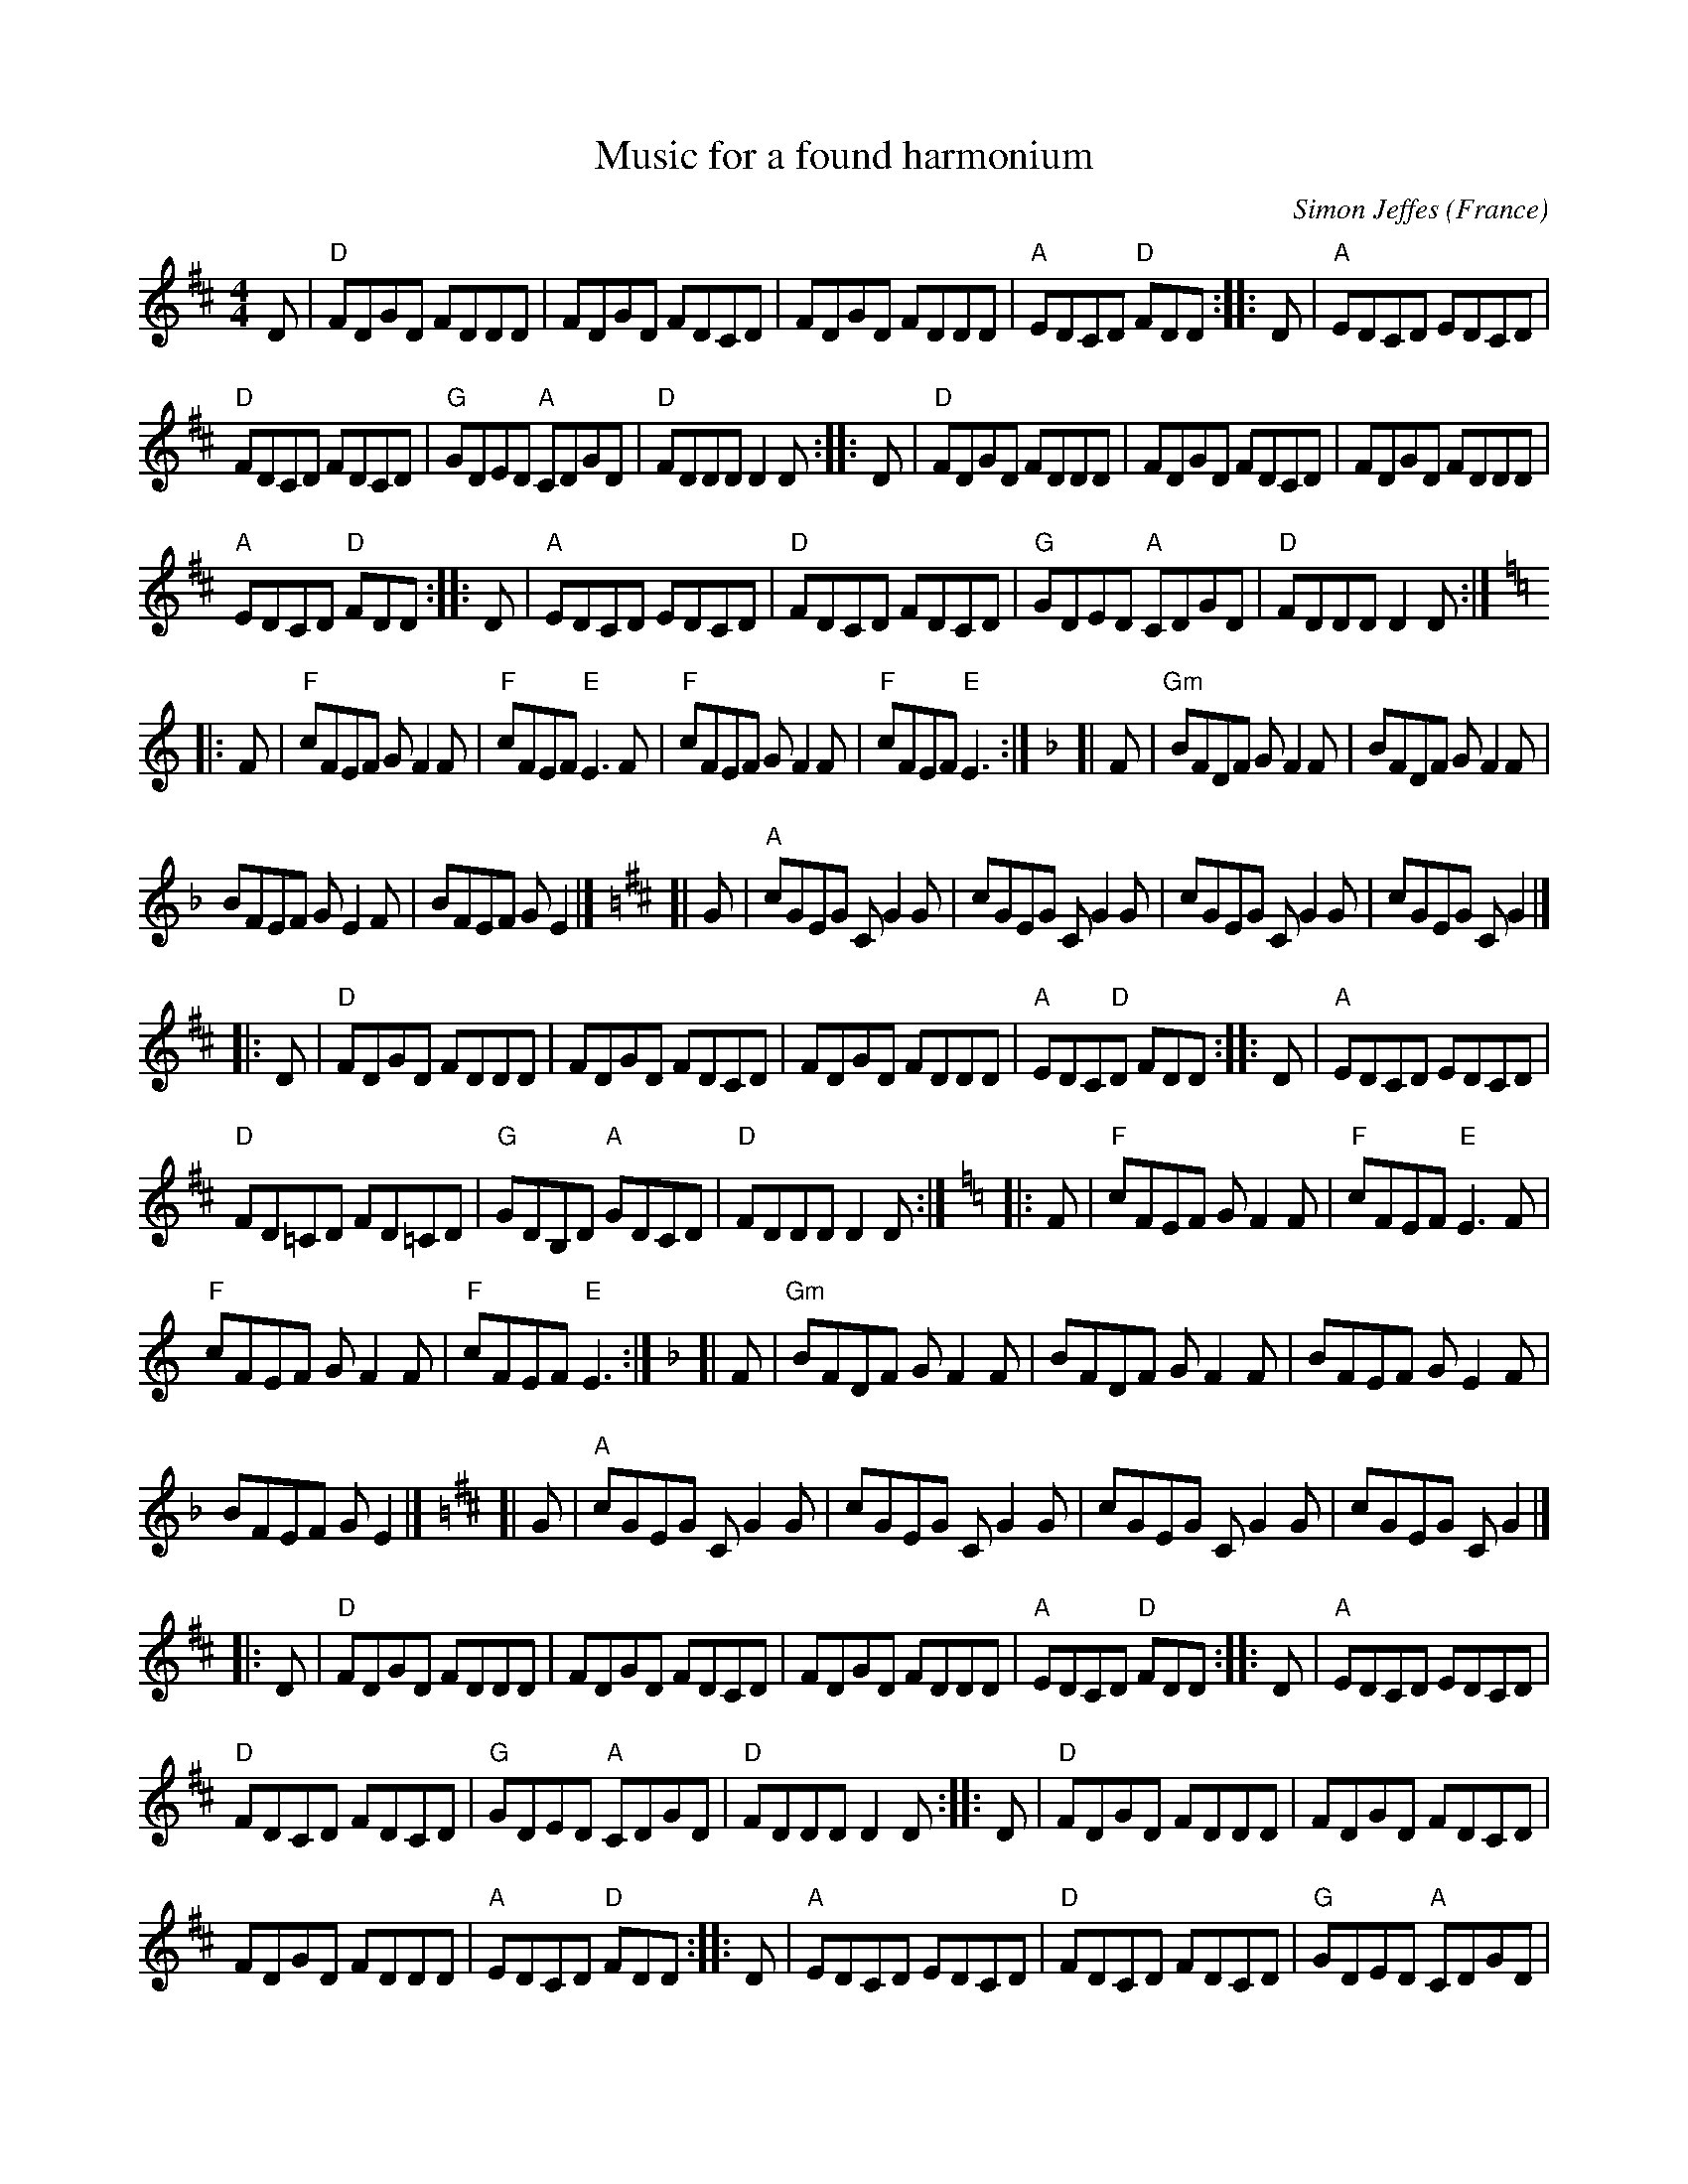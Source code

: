 X:999
T:Music for a found harmonium
R:Other
O:France
C:Simon Jeffes
S:Penguin Cafe Orchestra: "Broadcasting from Home" (EG Records 1984)
S:ricke~11.abc
Z:Transcription:??, chords:Mike Long
Z:This is the whole thing as played on the album.
M:4/4
L:1/8
K:D
D|\
"D"FDGD FDDD|FDGD FDCD|FDGD FDDD|"A"EDCD "D"FDD:|\
|:D|"A"EDCD EDCD|
"D"FDCD FDCD|"G"GDED "A"CDGD|"D"FDDD D2D:|\
|:D|"D"FDGD FDDD|FDGD FDCD|FDGD FDDD|
"A"EDCD "D"FDD:|\
|:D|"A"EDCD EDCD|"D"FDCD FDCD|"G"GDED "A"CDGD|"D"FDDD D2D:|
K:C
|:F|"F"cFEF GF2F|"F"cFEF "E"E3F|"F"cFEF GF2F|"F"cFEF "E"E3:|\
K:F
[|F|"Gm"BFDF GF2F|BFDF GF2F|
BFEF GE2F|BFEF GE2|]\
K:D
[|G|"A"cGEG CG2G|cGEG CG2G|cGEG CG2G|cGEG CG2|]
|:D|"D"FDGD FDDD|FDGD FDCD|FDGD FDDD|"A"EDC"D"D FDD:|\
|:D|"A"EDCD EDCD|
"D"FD=CD FD=CD|"G"GDB,D "A"GDCD|"D"FDDD D2D:|\
K:C
|:F|"F"cFEF GF2F|"F"cFEF "E"E3F|
"F"cFEF GF2F|"F"cFEF "E"E3:|\
K:F
[|F|"Gm"BFDF GF2F|BFDF GF2F|BFEF GE2F|
BFEF GE2|]\
K:D
[|G|"A"cGEG CG2G|cGEG CG2G|cGEG CG2G|cGEG CG2|]
|:D|"D"FDGD FDDD|FDGD FDCD|FDGD FDDD|"A"EDCD "D"FDD:|\
|:D|"A"EDCD EDCD|
"D"FDCD FDCD|"G"GDED "A"CDGD|"D"FDDD D2D:|\
|:D|"D"FDGD FDDD|FDGD FDCD|
FDGD FDDD|"A"EDCD "D"FDD:|\
|:D|"A"EDCD EDCD|"D"FDCD FDCD|"G"GDED "A"CDGD|
"D"FDDD D2D:|\
|:D|"A"EDCD EDCD|"D"FDCD FDCD|"G"GDED "A"CDGD|"D"FDDD D2D:|
